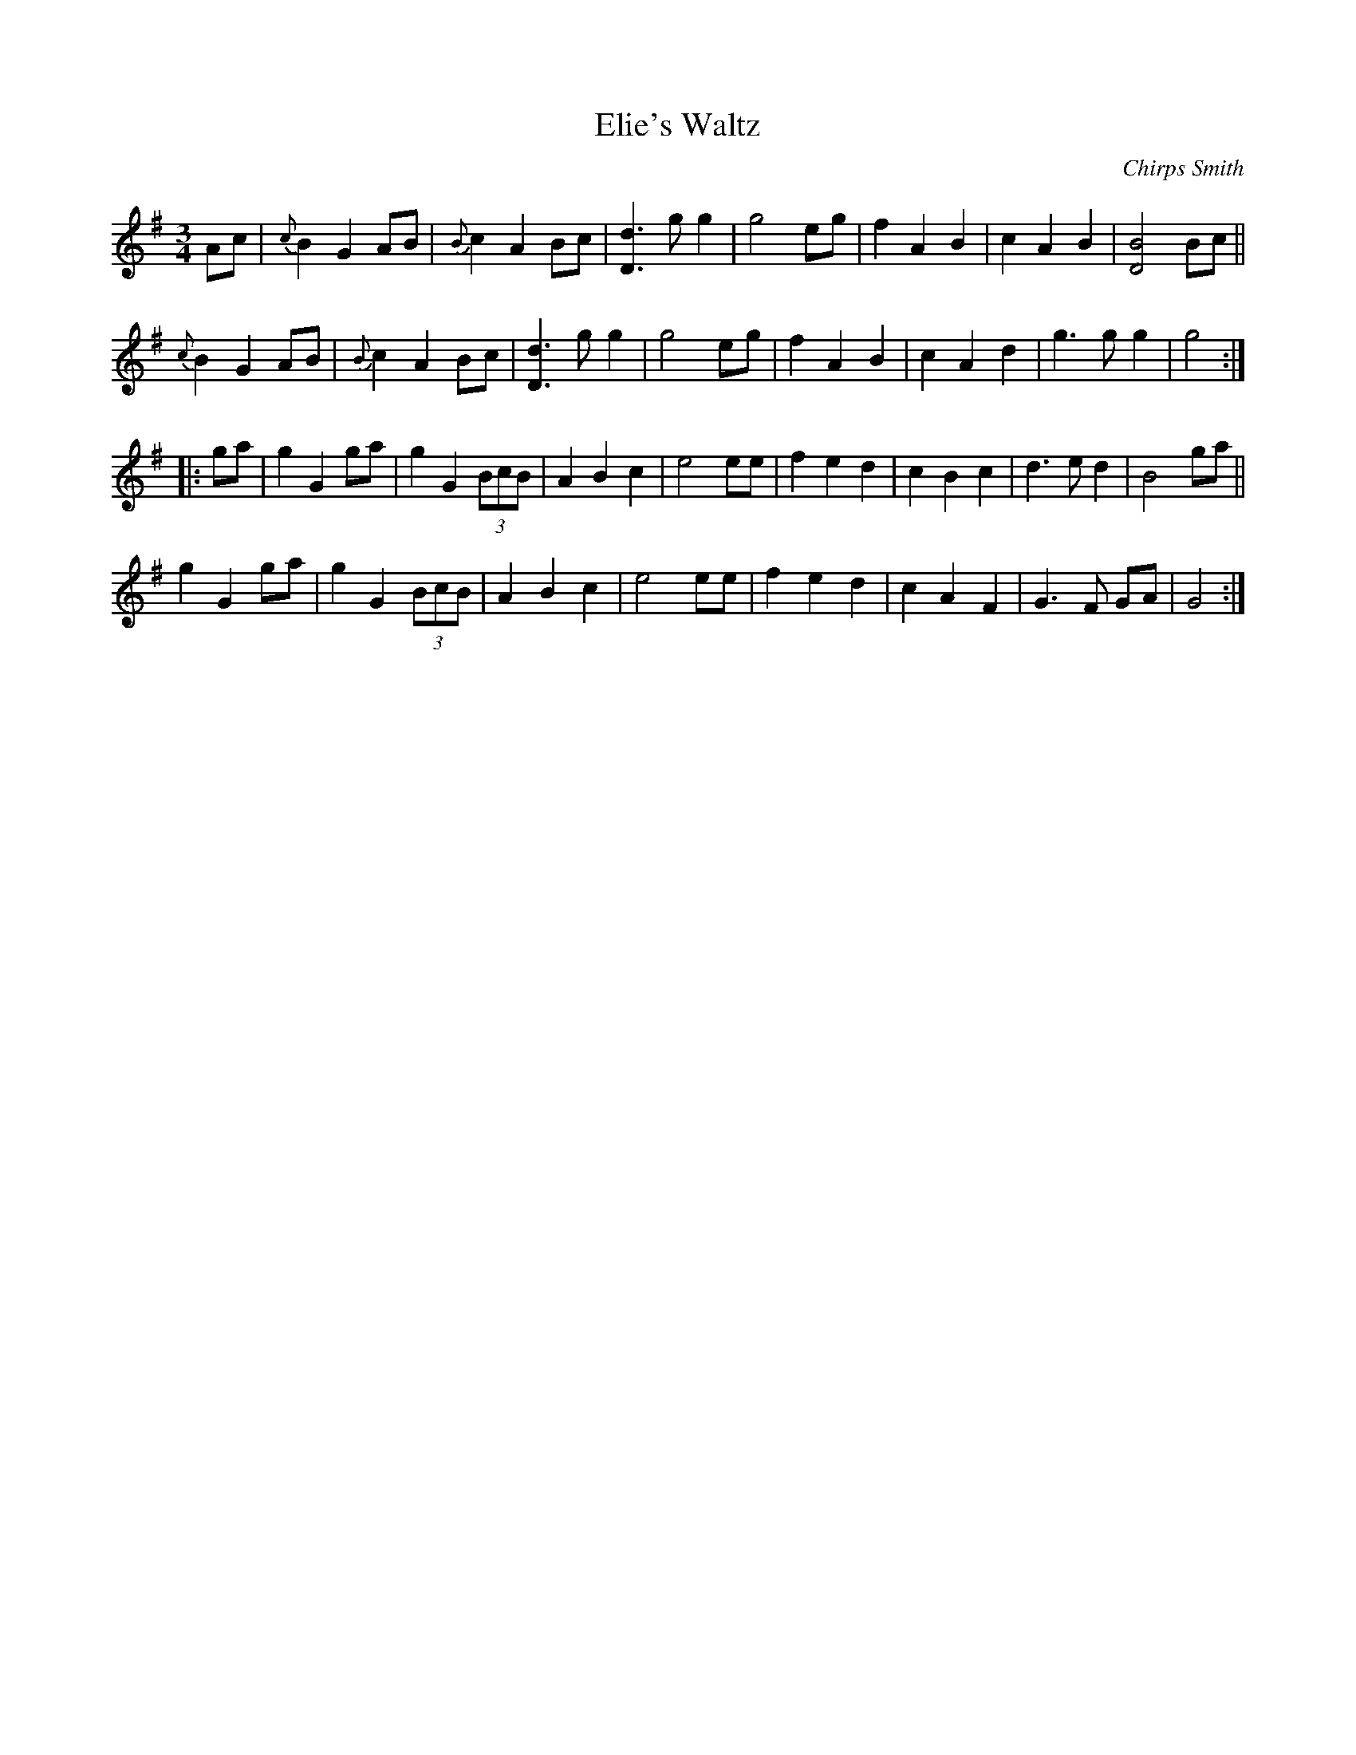 X: 1
T: Elie's Waltz
C: Chirps Smith
D: Down in Little Egypt, Vigortone 2003
R: waltz
Z: 2020 John Chambers <jc:trillian.mit.edu>
S: https://www.facebook.com/groups/Fiddletuneoftheday/
S: https://www.facebook.com/photo.php?fbid=1525960437554931
N: Stretch bar 7 to get a regular 32/64-bar tune.
M: 3/4
L: 1/8
K: G
Ac |\
{c}B2 G2 AB | {B}c2 A2 Bc | [d3D3] g g2 | g4 eg |\
f2 A2 B2 | c2 A2 B2 | [B4D4] Bc ||
{c}B2 G2 AB | {B}c2 A2 Bc | [d3D3] g g2 | g4 eg |\
f2 A2 B2 | c2 A2 d2 | g3 g g2 | g4 :|
|: ga |\
g2 G2 ga | g2G2 (3BcB | A2 B2 c2 | e4 ee |\
f2 e2 d2 | c2 B2 c2 | d3 e d2 | B4 ga ||
g2 G2 ga | g2G2 (3BcB | A2 B2 c2 | e4 ee |\
f2 e2 d2 | c2 A2 F2 | G3 F GA | G4 :|

